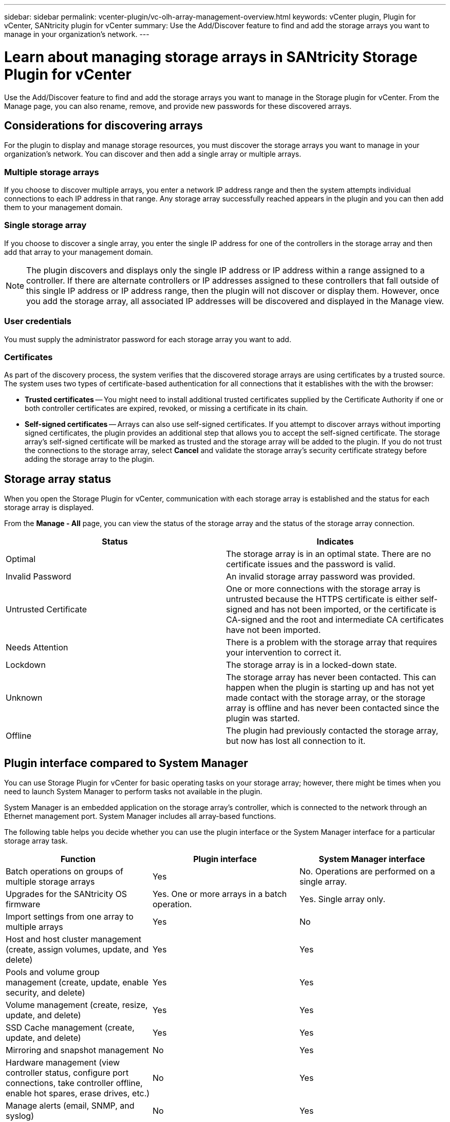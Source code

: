 ---
sidebar: sidebar
permalink: vcenter-plugin/vc-olh-array-management-overview.html
keywords: vCenter plugin, Plugin for vCenter, SANtricity plugin for vCenter
summary: Use the Add/Discover feature to find and add the storage arrays you want to manage in your organization's network.
---

= Learn about managing storage arrays in SANtricity Storage Plugin for vCenter
:hardbreaks:
:nofooter:
:icons: font
:linkattrs:
:imagesdir: ../media/

[.lead]
Use the Add/Discover feature to find and add the storage arrays you want to manage in the Storage plugin for vCenter. From the Manage page, you can also rename, remove, and provide new passwords for these discovered arrays.

== Considerations for discovering arrays

For the plugin to display and manage storage resources, you must discover the storage arrays you want to manage in your organization's network. You can discover and then add a single array or multiple arrays.

=== Multiple storage arrays

If you choose to discover multiple arrays, you enter a network IP address range and then the system attempts individual connections to each IP address in that range. Any storage array successfully reached appears in the plugin and you can then add them to your management domain.

=== Single storage array

If you choose to discover a single array, you enter the single IP address for one of the controllers in the storage array and then add that array to your management domain.

[NOTE]
The plugin discovers and displays only the single IP address or IP address within a range assigned to a controller. If there are alternate controllers or IP addresses assigned to these controllers that fall outside of this single IP address or IP address range, then the plugin will not discover or display them. However, once you add the storage array, all associated IP addresses will be discovered and displayed in the Manage view.

=== User credentials

You must supply the administrator password for each storage array you want to add.

=== Certificates

As part of the discovery process, the system verifies that the discovered storage arrays are using certificates by a trusted source. The system uses two types of certificate-based authentication for all connections that it establishes with the with the browser:

* *Trusted certificates* -- You might need to install additional trusted certificates supplied by the Certificate Authority if one or both controller certificates are expired, revoked, or missing a certificate in its chain.
* *Self-signed certificates* -- Arrays can also use self-signed certificates. If you attempt to discover arrays without importing signed certificates, the plugin provides an additional step that allows you to accept the self-signed certificate. The storage array's self-signed certificate will be marked as trusted and the storage array will be added to the plugin. If you do not trust the connections to the storage array, select *Cancel* and validate the storage array's security certificate strategy before adding the storage array to the plugin.

== Storage array status

When you open the Storage Plugin for vCenter, communication with each storage array is established and the status for each storage array is displayed.

From the *Manage - All* page, you can view the status of the storage array and the status of the storage array connection.

|===
|Status |Indicates

|Optimal
|The storage array is in an optimal state. There are no certificate issues and the password is valid.
|Invalid Password
|An invalid storage array password was provided.
|Untrusted Certificate
|One or more connections with the storage array is untrusted because the HTTPS certificate is either self-signed and has not been imported, or the certificate is CA-signed and the root and intermediate CA certificates have not been imported.
|Needs Attention
|There is a problem with the storage array that requires your intervention to correct it.
|Lockdown
|The storage array is in a locked-down state.
|Unknown
|The storage array has never been contacted. This can happen when the plugin is starting up and has not yet made contact with the storage array, or the storage array is offline and has never been contacted since the plugin was started.
|Offline
|The plugin had previously contacted the storage array, but now has lost all connection to it.
|===

== Plugin interface compared to System Manager

You can use Storage Plugin for vCenter for basic operating tasks on your storage array; however, there might be times when you need to launch System Manager to perform tasks not available in the plugin.

System Manager is an embedded application on the storage array's controller, which is connected to the network through an Ethernet management port. System Manager includes all array-based functions.

The following table helps you decide whether you can use the plugin interface or the System Manager interface for a particular storage array task.

|===
|Function |Plugin interface |System Manager interface

|Batch operations on groups of multiple storage arrays
|Yes
|No. Operations are performed on a single array.
|Upgrades for the SANtricity OS firmware
|Yes. One or more arrays in a batch operation.
|Yes. Single array only.
|Import settings from one array to multiple arrays
|Yes
|No
|Host and host cluster management (create, assign volumes, update, and delete)
|Yes
|Yes
|Pools and volume group management (create, update, enable security, and delete)
|Yes
|Yes
|Volume management (create, resize, update, and delete)
|Yes
|Yes
|SSD Cache management (create, update, and delete)
|Yes
|Yes
|Mirroring and snapshot management
|No
|Yes
|Hardware management (view controller status, configure port connections, take controller offline, enable hot spares, erase drives, etc.)
|No
|Yes
|Manage alerts (email, SNMP, and syslog)
|No
|Yes
|Security key management
|No
|Yes
|Certificate management for controllers
|No
|Yes
|Access management for controllers (LDAP, SAML, etc.)
|No
|Yes
|AutoSupport management
|No
|Yes
|===
